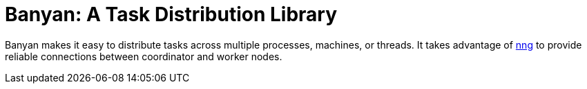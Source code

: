 = Banyan: A Task Distribution Library

Banyan makes it easy to distribute tasks across multiple processes, machines, or threads.
It takes advantage of https://nanomsg.github.io/nng/[nng] to provide reliable connections between coordinator and worker nodes.
